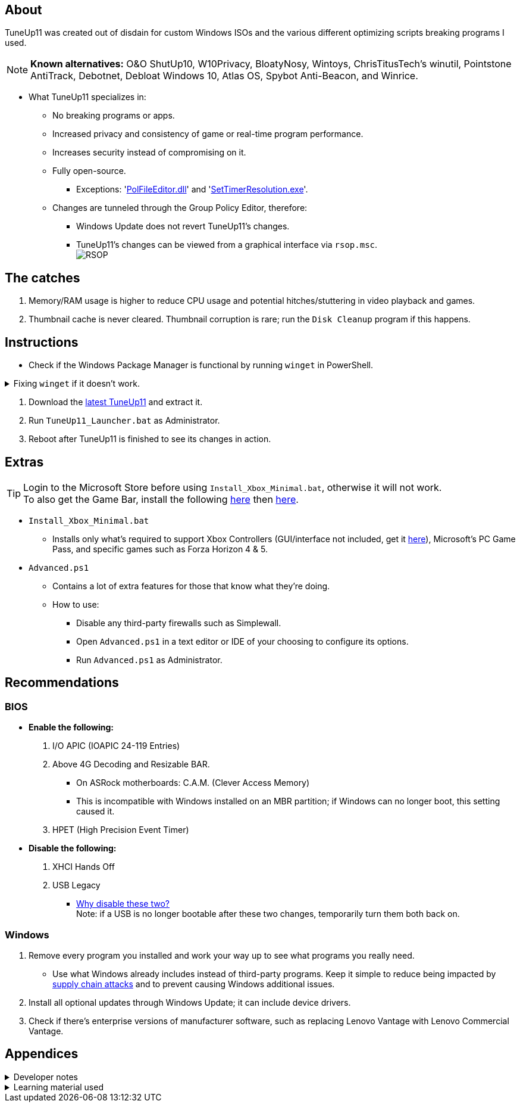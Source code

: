 :experimental:
:imagesdir: Images/
ifdef::env-github[]
:icons:
:tip-caption: :bulb:
:note-caption: :information_source:
:important-caption: :heavy_exclamation_mark:
:caution-caption: :fire:
:warning-caption: :warning:
endif::[]

== About

TuneUp11 was created out of disdain for custom Windows ISOs and the various different optimizing scripts breaking programs I used.

NOTE: *Known alternatives:* O&O ShutUp10, W10Privacy, BloatyNosy, Wintoys, ChrisTitusTech's winutil, Pointstone AntiTrack, Debotnet, Debloat Windows 10, Atlas OS, Spybot Anti-Beacon, and Winrice.

- What TuneUp11 specializes in:
** No breaking programs or apps.
** Increased privacy and consistency of game or real-time program performance.
** Increases security instead of compromising on it.
** Fully open-source.
*** Exceptions: 'https://www.virustotal.com/gui/file/f4a33deebc499ae70e479ba75b6161cae9e1626d852af7a40b96c7d69207e607?nocache=1[PolFileEditor.dll]' and 'https://www.virustotal.com/gui/file/3d5b4d790ffe6d8f0c16b4ddc4dc1b1ed93388c1cb1526083ad2d367309d805f[SetTimerResolution.exe]'.

** Changes are tunneled through the Group Policy Editor, therefore:
*** Windows Update does not revert TuneUp11's changes.
*** TuneUp11's changes can be viewed from a graphical interface via `rsop.msc`. +
image:RSOP.png[]


== The catches
. Memory/RAM usage is higher to reduce CPU usage and potential hitches/stuttering in video playback and games.

. Thumbnail cache is never cleared. Thumbnail corruption is rare; run the `Disk Cleanup` program if this happens.


== Instructions

* Check if the Windows Package Manager is functional by running `winget` in PowerShell.

.Fixing `winget` if it doesn't work.
[%collapsible]
====
* For Windows 11, open the Microsoft Store, then update "App Installer" through it.

* For Windows 10 LTSC 2019/2021, run in Command Prompt as Administrator to install `winget`:
** `wsreset -i`
** If the Microsoft store doesn't show up after this command is complete, reboot.
** Open the Microsoft Store, then install "App Installer" through it.

====

. Download the https://github.com/felikcat/TuneUp11/releases[latest TuneUp11] and extract it.

. Run `TuneUp11_Launcher.bat` as Administrator.

. Reboot after TuneUp11 is finished to see its changes in action.

== Extras
TIP: Login to the Microsoft Store before using `Install_Xbox_Minimal.bat`, otherwise it will not work. +
To also get the Game Bar, install the following link://www.microsoft.com/store/productId/9NZKPSTSNW4P[here] then link://www.microsoft.com/store/productId/9NBLGGH537C2[here].

* `Install_Xbox_Minimal.bat`
- Installs only what's required to support Xbox Controllers (GUI/interface not included, get it link://www.microsoft.com/store/productId/9NBLGGH30XJ3[here]), Microsoft's PC Game Pass, and specific games such as Forza Horizon 4 & 5.


* `Advanced.ps1`
** Contains a lot of extra features for those that know what they're doing.

** How to use:
- Disable any third-party firewalls such as Simplewall.
- Open `Advanced.ps1` in a text editor or IDE of your choosing to configure its options.
- Run `Advanced.ps1` as Administrator.


== Recommendations

=== BIOS
* *Enable the following:*
. I/O APIC (IOAPIC 24-119 Entries)
. Above 4G Decoding and Resizable BAR.
** On ASRock motherboards: C.A.M. (Clever Access Memory)
** This is incompatible with Windows installed on an MBR partition; if Windows can no longer boot, this setting caused it.
. HPET (High Precision Event Timer)

* *Disable the following:*
. XHCI Hands Off
. USB Legacy
** link://techcommunity.microsoft.com/t5/microsoft-usb-blog/reasons-to-avoid-companion-controllers/ba-p/270710[Why disable these two?] +
Note: if a USB is no longer bootable after these two changes, temporarily turn them both back on.


=== Windows
. Remove every program you installed and work your way up to see what programs you really need.
- Use what Windows already includes instead of third-party programs. Keep it simple to reduce being impacted by https://www.bleepingcomputer.com/news/security/hackers-compromise-3cx-desktop-app-in-a-supply-chain-attack/[supply chain attacks] and to prevent causing Windows additional issues.

. Install all optional updates through Windows Update; it can include device drivers.

. Check if there's enterprise versions of manufacturer software, such as replacing Lenovo Vantage with Lenovo Commercial Vantage.


== Appendices

.Developer notes
[%collapsible]
====

* *Required software:*
. `winget install Microsoft.WindowsADK -eh`
. `scoop install git; scoop bucket add sysinternals; scoop install procmon`


* `reg.exe add "HKLM\SYSTEM\CurrentControlSet\Services\EXAMPLE" /v "Start" /t REG_DWORD /d 4 /f` is preferred over using `sc.exe config EXAMPLE start=disabled` since Windows rejects this request depending on the service.

* Non-volatile registry keys usually do not self-regenerate themselves if their key doesn't exist.
** If the purpose is to revert back to defaults, manually set the default value instead.

* The registry changes Group Policy edits do can be traced with link://docs.microsoft.com/en-us/sysinternals/downloads/procmon[Sysinternals Process Monitor].
** Filter to the process containing gpedit.msc: +
image:Procmon64_1.png[]
** Filter to registry changes only: +
image:Procmon64_2.png[]
*** Translate the traced registry edits to their non-group policy places, and there's your registry key edit.
**** Other processes of interest: +
`SystemPropertiesPerformance.exe`, `SystemSettings.exe`, `DllHost.exe` +
`SecurityHealthService.exe`

TIP: Example gpedit.msc registry translation: +
`HKCU\Software\Microsoft\Windows\CurrentVersion\Group Policy Objects\{2F5A9005-4CB6-4314-B846-8C3EB66C9C24}Machine\Software\Policies\Microsoft\Windows` *->* `HKEY_LOCAL_MACHINE\SOFTWARE\Policies\Microsoft\Windows\CloudContent`

* Drivers currently loaded by Windows can be seen with link:https://systeminformer.sourceforge.io/downloads.php[System Informer] via:
. The "System" process -> Properties (right-click or press Enter with "System" selected) -> Modules

* List all from "Turn Windows features on or off" and their status:
. `(Get-WindowsOptionalFeature -Online -FeatureName '*') | Format-Table -Autosize`
- List all from "Settings > Apps > Optional features"/"Add an optional feature":
. `(Get-WindowsCapability -Online -Name '*') | Format-Table -Autosize`


* https://learn.microsoft.com/en-us/windows/package-manager/winget/install#options[`winget install` command line switches/options].
- https://learn.microsoft.com/en-us/windows/package-manager/winget/uninstall#options[The same but for `winget uninstall`].

* `-s winget` prevents Error 0x8a150044 if the Windows Store isn't currently reachable.

====

.Learning material used
[%collapsible]
====

. link://archive.org/details/windows-internals-part1-7th/mode/2up[Windows Internals, Part 1, 7th Edition]
** link://github.com/zodiacon/WindowsInternals[Windows Internals, Part 1, 7th Edition (unofficial) Tools]

. link://www.microsoftpressstore.com/store/windows-internals-part-2-9780135462409[Windows Internals, Part 2, 7th Edition]
** This can be viewed for free from the link://en.wikipedia.org/wiki/Z-Library[Z-Library].

. link://github.com/MicrosoftDocs/windows-driver-docs/tree/staging/windows-driver-docs-pr[Windows Driver Documentation]

. link://therealmjp.github.io/posts/breaking-down-barriers-part-1-whats-a-barrier/[TheRealMJP's blog posts on how GPU synchronization and preemption work]

. link:https://bromiley.medium.com/windows-wednesday-shim-cache-1997ba8b13e7[Matt B's blog post on Application Compatibility Cache]


---

* These projects helped TuneUp11 improve at a more rapid pace:
. https://github.com/Atlas-OS/Atlas
. https://github.com/beatcracker/toptout
. https://github.com/M2Team/NSudo
====
